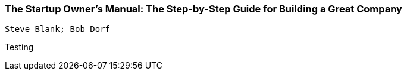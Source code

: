 === The Startup Owner's Manual: The Step-by-Step Guide for Building a Great Company
 Steve Blank; Bob Dorf

:dsa: {'subjects': ['Business']}

Testing